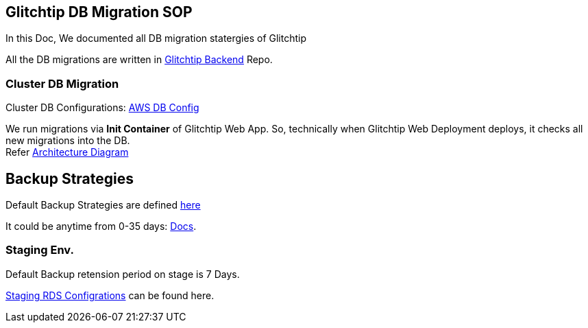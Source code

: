 ## Glitchtip DB Migration SOP

In this Doc, We documented all DB migration statergies of Glitchtip

All the DB migrations are written in link:https://github.com/rh-cssre/glitchtip-backend[Glitchtip Backend] Repo.

### Cluster DB Migration

Cluster DB Configurations: link:https://gitlab.cee.redhat.com/service/app-interface/-/blob/master/resources/terraform/resources/app-sre-stage/rds-3-pg13.yml[AWS DB Config]


We run migrations via *Init Container* of Glitchtip Web App. So, technically when Glitchtip Web Deployment deploys, it checks all new migrations into the DB. +
Refer link:https://lucid.app/lucidchart/01687578-66d6-4b8d-bcf1-e89891a754e7/edit?invitationId=inv_9961312b-9e2e-4592-af49-c3c5b1481b46[Architecture Diagram]


## Backup Strategies

Default Backup Strategies are defined link:https://gitlab.cee.redhat.com/service/app-interface/-/blob/master/resources/terraform/resources/app-sre-stage/integration/rds-1.yml[here] 

It could be anytime from 0-35 days: link:https://registry.terraform.io/providers/hashicorp/aws/latest/docs/resources/db_instance#backup_retention_period[Docs]. 

### Staging Env.
Default Backup retension period on stage is 7 Days.

link:https://gitlab.cee.redhat.com/service/app-interface/-/blob/master/data/services/glitchtip/namespaces/glitchtip-stage.yml#L26[Staging RDS Configrations] can be found here.